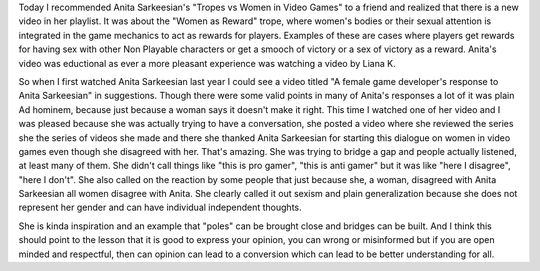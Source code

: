 .. date: 2015-11-07
.. tags: webnotes
.. title: Anita Sarkeesian and Liana K
.. url: https://www.youtube.com/watch?v=Nk4eF0uJZ68

Today I recommended Anita Sarkeesian's "Tropes vs Women in Video Games" to a
friend and realized that there is a new video in her playlist. It was about the
"Women as Reward" trope, where women's bodies or their sexual attention is
integrated in the game mechanics to act as rewards for players. Examples of
these are cases where players get rewards for having sex with other Non
Playable characters or get a smooch of victory or a sex of victory as a reward.
Anita's video was eductional as ever a more pleasant experience was watching a
video by Liana K.

So when I first watched Anita Sarkeesian last year I could see a video titled
"A female game developer's response to Anita Sarkeesian" in suggestions. Though
there were some valid points in many of Anita's responses a lot of it was plain
Ad hominem, because just because a woman says it doesn't make it right. This
time I watched one of her video and I was pleased because she was actually
trying to have a conversation, she posted a video where she reviewed the series
she the series of videos she made and there she thanked Anita Sarkeesian for
starting this dialogue on women in video games even though she disagreed with
her. That's amazing. She was trying to bridge a gap and people actually
listened, at least many of them. She didn't call things like "this is pro
gamer", "this is anti gamer" but it was like "here I disagree", "here I don't".
She also called on the reaction by some people that just because she, a woman,
disagreed with Anita Sarkeesian all women disagree with Anita. She clearly
called it out sexism and plain generalization because she does not represent
her gender and can have individual independent thoughts.

She is kinda inspiration and an example that "poles" can be brought close and
bridges can be built. And I think this should point to the lesson that it is
good to express your opinion, you can wrong or misinformed but if you are open
minded and respectful, then can opinion can lead to a conversion which can lead
to be better understanding for all.
